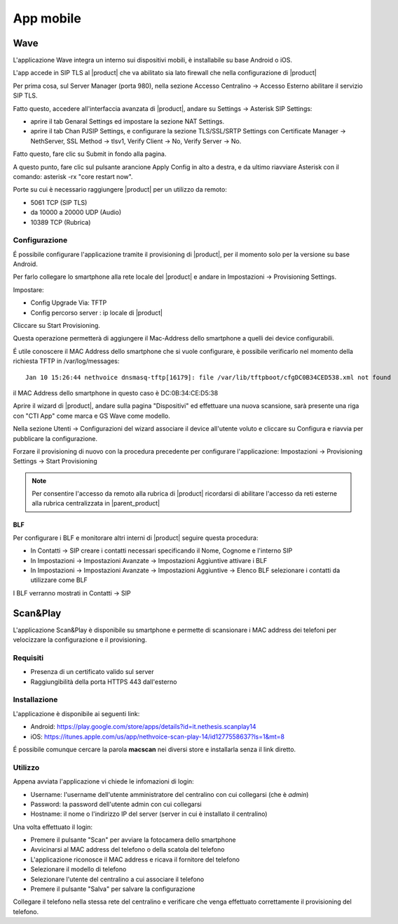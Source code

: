 ==========
App mobile
==========

.. _wave_mobile:

Wave
====

L'applicazione Wave integra un interno sui dispositivi mobili, è installabile su base Android o iOS.

L'app accede in SIP TLS al |product| che va abilitato sia lato firewall che nella configurazione di |product|

Per prima cosa, sul Server Manager (porta 980), nella sezione Accesso Centralino -> Accesso Esterno abilitare il servizio SIP TLS.

Fatto questo, accedere all'interfaccia avanzata di |product|, andare su Settings -> Asterisk SIP Settings:

- aprire il tab Genaral Settings ed impostare la sezione NAT Settings.

- aprire il tab Chan PJSIP Settings, e configurare la sezione TLS/SSL/SRTP Settings con Certificate Manager -> NethServer, SSL Method -> tlsv1, Verify Client -> No, Verify Server -> No.


Fatto questo, fare clic su Submit in fondo alla pagina.

A questo punto, fare clic sul pulsante arancione Apply Config in alto a destra, e da ultimo riavviare Asterisk con il comando: asterisk -rx "core restart now".

Porte su cui è necessario raggiungere |product| per un utilizzo da remoto:

- 5061 TCP (SIP TLS)
- da 10000 a 20000 UDP (Audio)
- 10389 TCP (Rubrica)


Configurazione
--------------

É possibile configurare l'applicazione tramite il provisioning di |product|, per il momento solo per la versione su base Android.

Per farlo collegare lo smartphone alla rete locale del |product| e andare in Impostazioni -> Provisioning Settings.

Impostare:

- Config Upgrade Via: TFTP
- Config percorso server : ip locale di |product|

Cliccare su Start Provisioning.

Questa operazione permetterà di aggiungere il Mac-Address dello smartphone a quelli dei device configurabili.

É utile conoscere il MAC Address dello smartphone che si vuole configurare, è possibile verificarlo nel momento della richiesta TFTP in /var/log/messages: ::

    Jan 10 15:26:44 nethvoice dnsmasq-tftp[16179]: file /var/lib/tftpboot/cfgDC0B34CED538.xml not found

il MAC Address dello smartphone in questo caso è DC:0B:34:CE:D5:38

Aprire il wizard di |product|, andare sulla pagina "Dispositivi" ed effettuare una nuova scansione, sarà presente una riga con "CTI App" come marca e GS Wave come modello.

Nella sezione Utenti -> Configurazioni del wizard associare il device all'utente voluto e cliccare su Configura e riavvia per pubblicare la configurazione.

Forzare il provisioning di nuovo con la procedura precedente per configurare l'applicazione: Impostazioni -> Provisioning Settings -> Start Provisioning

.. note:: Per consentire l'accesso da remoto alla rubrica di |product| ricordarsi di abilitare l'accesso da reti esterne alla rubrica centralizzata in |parent_product|


BLF
...

Per configurare i BLF e monitorare altri interni di |product| seguire questa procedura:

- In Contatti -> SIP creare i contatti necessari specificando il Nome, Cognome e l'interno SIP
- In Impostazioni -> Impostazioni Avanzate -> Impostazioni Aggiuntive attivare i BLF
- In Impostazioni -> Impostazioni Avanzate -> Impostazioni Aggiuntive -> Elenco BLF selezionare i contatti da utilizzare come BLF

I BLF verranno mostrati in Contatti -> SIP


Scan&Play
=========

.. _app_mobile:

L'applicazione Scan&Play è disponibile su smartphone e permette di scansionare i MAC address dei telefoni per velocizzare la configurazione e il provisioning.

Requisiti
---------

- Presenza di un certificato valido sul server
- Raggiungibilità della porta HTTPS 443 dall'esterno

Installazione
-------------

L'applicazione è disponibile ai seguenti link:

- Android: https://play.google.com/store/apps/details?id=it.nethesis.scanplay14
- iOS: https://itunes.apple.com/us/app/nethvoice-scan-play-14/id1277558637?ls=1&mt=8

É possibile comunque cercare la parola **macscan** nei diversi store e installarla senza il link diretto.

Utilizzo
--------

Appena avviata l'applicazione vi chiede le infomazioni di login:

- Username: l'username dell'utente amministratore del centralino con cui collegarsi (che è `admin`)
- Password: la password dell'utente admin con cui collegarsi
- Hostname: il nome o l'indirizzo IP del server (server in cui è installato il centralino)

Una volta effettuato il login:

- Premere il pulsante "Scan" per avviare la fotocamera dello smartphone
- Avvicinarsi al MAC address del telefono o della scatola del telefono
- L'applicazione riconosce il MAC address e ricava il fornitore del telefono
- Selezionare il modello di telefono
- Selezionare l'utente del centralino a cui associare il telefono
- Premere il pulsante "Salva" per salvare la configurazione

Collegare il telefono nella stessa rete del centralino e verificare che venga effettuato correttamente il provisioning del telefono.
